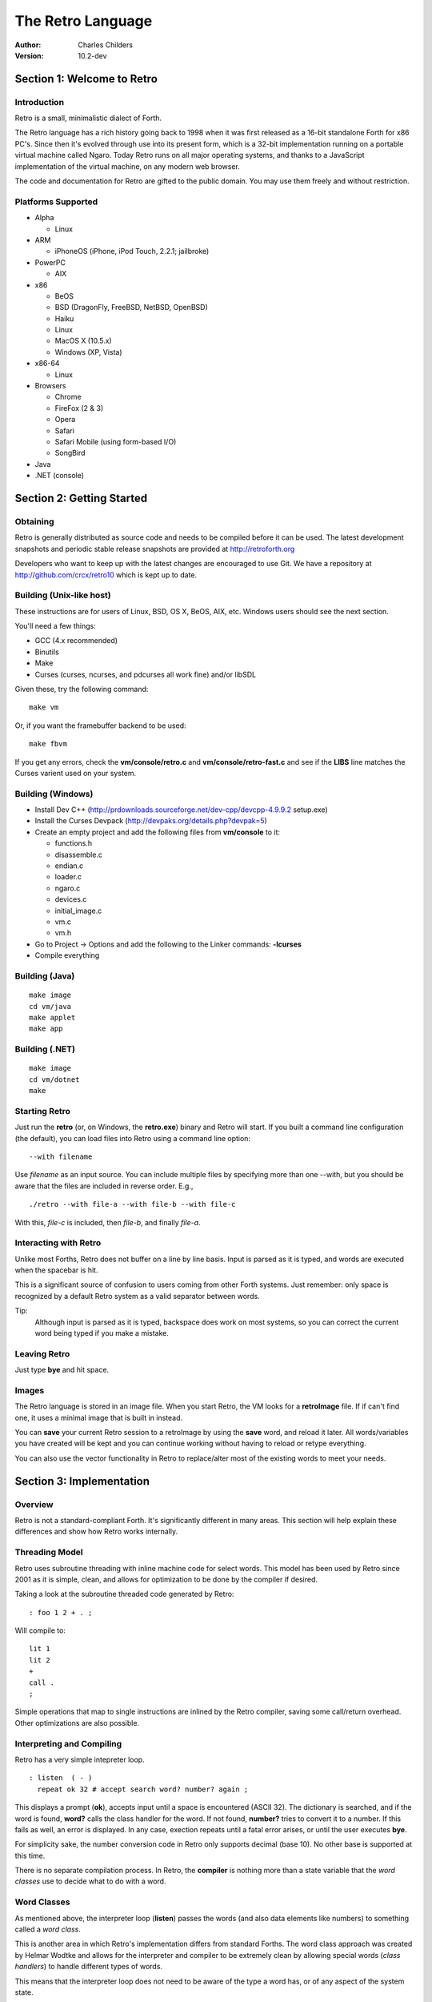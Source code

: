 The Retro Language
==================
:Author: Charles Childers
:Version: 10.2-dev


===========================
Section 1: Welcome to Retro
===========================

Introduction
------------
Retro is a small, minimalistic dialect of Forth.

The Retro language has a rich history going back to 1998
when it was first released as a 16-bit standalone Forth
for x86 PC's. Since then it's evolved through use into its
present form, which is a 32-bit implementation running on a
portable virtual machine called Ngaro. Today Retro runs on
all major operating systems, and thanks to a JavaScript
implementation of the virtual machine, on any modern web
browser.

The code and documentation for Retro are gifted to the
public domain. You may use them freely and without
restriction.

Platforms Supported
-------------------
- Alpha

  - Linux

- ARM

  - iPhoneOS (iPhone, iPod Touch, 2.2.1; jailbroke)

- PowerPC

  - AIX

- x86

  - BeOS
  - BSD (DragonFly, FreeBSD, NetBSD, OpenBSD)
  - Haiku
  - Linux
  - MacOS X (10.5.x)
  - Windows (XP, Vista)

- x86-64

  - Linux

- Browsers

  - Chrome
  - FireFox (2 & 3)
  - Opera
  - Safari
  - Safari Mobile (using form-based I/O)
  - SongBird

- Java
- .NET (console)

==========================
Section 2: Getting Started
==========================

Obtaining
---------
Retro is generally distributed as source code and needs to be compiled
before it can be used. The latest development snapshots and periodic
stable release snapshots are provided at http://retroforth.org

Developers who want to keep up with the latest changes are encouraged
to use Git. We have a repository at http://github.com/crcx/retro10 which
is kept up to date.

Building (Unix-like host)
-------------------------
These instructions are for users of Linux, BSD, OS X, BeOS, AIX, etc.
Windows users should see the next section.

You'll need a few things:

- GCC (4.x recommended)
- Binutils
- Make
- Curses (curses, ncurses, and pdcurses all work fine) and/or libSDL

Given these, try the following command:

::

   make vm

Or, if you want the framebuffer backend to be used:

::

   make fbvm

If you get any errors, check the **vm/console/retro.c** and
**vm/console/retro-fast.c** and see if the **LIBS** line matches
the Curses varient used on your system.

Building (Windows)
------------------
- Install Dev C++ (http://prdownloads.sourceforge.net/dev-cpp/devcpp-4.9.9.2 setup.exe)
- Install the Curses Devpack (http://devpaks.org/details.php?devpak=5)
- Create an empty project and add the following files from **vm/console** to it:

  - functions.h
  - disassemble.c
  - endian.c
  - loader.c
  - ngaro.c
  - devices.c
  - initial_image.c
  - vm.c
  - vm.h

- Go to Project -> Options and add the following to the Linker commands: **-lcurses**
- Compile everything

Building (Java)
---------------
::

  make image
  cd vm/java
  make applet
  make app

Building (.NET)
---------------
::

  make image
  cd vm/dotnet
  make


Starting Retro
--------------
Just run the **retro** (or, on Windows, the **retro.exe**) binary and Retro
will start. If you built a command line configuration (the default), you
can load files into Retro using a command line option:

::

  --with filename

Use *filename* as an input source. You can include multiple files by specifying
more than one --with, but you should be aware that the files are included in
reverse order. E.g.,

::

  ./retro --with file-a --with file-b --with file-c

With this, *file-c* is included, then *file-b*, and finally *file-a*.


Interacting with Retro
----------------------
Unlike most Forths, Retro does not buffer on a line by line basis. Input
is parsed as it is typed, and words are executed when the spacebar is
hit.

This is a significant source of confusion to users coming from other
Forth systems. Just remember: only space is recognized by a default
Retro system as a valid separator between words.

Tip:
  Although input is parsed as it is typed, backspace does work on
  most systems, so you can correct the current word being typed if
  you make a mistake.

Leaving Retro
-------------
Just type **bye** and hit space.

Images
------
The Retro language is stored in an image file. When you start Retro,
the VM looks for a **retroImage** file. If if can't find one, it uses
a minimal image that is built in instead.

You can **save** your current Retro session to a retroImage by using
the **save** word, and reload it later. All words/variables you have
created will be kept and you can continue working without having to
reload or retype everything.

You can also use the vector functionality in Retro to replace/alter
most of the existing words to meet your needs.

=========================
Section 3: Implementation
=========================

Overview
--------
Retro is not a standard-compliant Forth. It's significantly
different in many areas. This section will help explain these
differences and show how Retro works internally.

Threading Model
---------------
Retro uses subroutine threading with inline machine code for
select words. This model has been used by Retro since 2001
as it is simple, clean, and allows for optimization to be
done by the compiler if desired.

Taking a look at the subroutine threaded code generated by
Retro:

::

  : foo 1 2 + . ;

Will compile to:

::

  lit 1
  lit 2
  +
  call .
  ;

Simple operations that map to single instructions are
inlined by the Retro compiler, saving some call/return
overhead. Other optimizations are also possible.

Interpreting and Compiling
--------------------------
Retro has a very simple intepreter loop.

::

  : listen  ( - )
    repeat ok 32 # accept search word? number? again ;

This displays a prompt (**ok**), accepts input until a space
is encountered (ASCII 32). The dictionary is searched, and if
the word is found, **word?** calls the class handler for the
word. If not found, **number?** tries to convert it to a
number. If this fails as well, an error is displayed. In any
case, exection repeats until a fatal error arises, or until
the user executes **bye**.

For simplicity sake, the number conversion code in Retro
only supports decimal (base 10). No other base is supported
at this time.

There is no separate compilation process. In Retro, the
**compiler** is nothing more than a state variable that the
*word classes* use to decide what to do with a word.

Word Classes
------------
As mentioned above, the interpreter loop (**listen**) passes
the words (and also data elements like numbers) to something
called a *word class*.

This is another area in which Retro's implementation differs
from standard Forths. The word class approach was created by
Helmar Wodtke and allows for the interpreter and compiler to
be extremely clean by allowing special words (*class handlers*)
to handle different types of words.

This means that the interpreter loop does not need to be
aware of the type a word has, or of any aspect of the system
state.

The standard Retro language has five classes defined.

+-----------+------------+-----------------------------------------+
| Name      | Data Stack | Address Stack                           |
+===========+============+=========================================+
| .forth    | a -        | ``-``                                   |
+-----------+------------+-----------------------------------------+
| If interpreting, call the word. If compiling, compile a call     |
| to the word.                                                     |
+-----------+------------+-----------------------------------------+
| .macro    | a -        | ``-``                                   |
+-----------+------------+-----------------------------------------+
| Always call the word. This is normally used for words that lay   |
| down custom code at compile time, or which need to have          |
| different behaviors during compilation.                          |
+-----------+------------+-----------------------------------------+
| .inline   | a -        | ``-``                                   |
+-----------+------------+-----------------------------------------+
| If interpreting, call the word. If compiling, copy the first     |
| opcode of the word into the target definition. This is only      |
| useful for use with words that map directly to processor opcodes.|
+-----------+------------+-----------------------------------------+
| .data     | a -        | ``-``                                   |
+-----------+------------+-----------------------------------------+
| If interpreting, leave the address on the stack. If compiling,   |
| compile the address into the target definition as a literal.     |
+-----------+------------+-----------------------------------------+
| .compiler | a - a      | ``-``                                   |
+-----------+------------+-----------------------------------------+
| If compiling, execute the word. If interpreting, ignore the      |
| word.                                                            |
+-----------+------------+-----------------------------------------+

In addition to the five core classes, it is possible to create your
own classes. As an example, we'll create a class for naming and
displaying strings. Our class has the following behavior:

- If interpreting, display the string
- If compiling, lay down the code needed to display the
  string

Retro has a convention of using a . as the first character of a
class name. In continuing this tradition, we'll call our new
class **.string**

Tip:
  On entry to a class, the address of the word or data
  structure is on the stack. The compiler state (which most
  classes will need to check) is in a variable named compiler.

A first step is to lay down a simple skeleton. Since we need to
lay down custom code at compile time, the class handler will
have two parts.

::

  : .string  ( a—)
    compiler @ 0 =if ( interpret time ) ;; then ( compile time )
  ;

We'll start with the interpret time action. We can replace this
with type, since the whole point of this class is to display a
string object.

::

  : .string ( a — )
    compiler @ 0 =if type ;; then ( compile time ) ;

The compile time action is more complex. We need to lay down
the machine code to leave the address of the string on the
stack when the word is run, and then compile a call to type. If
you look at the instruction set listing, you'll see that opcode
1 is the instruction for putting values on the stack. This
opcode takes a value from the following memory location and
puts it on the stack. So the first part of the compile time
action is:

::

  : .string ( a — )
    compiler @ 0 =if type ;; then 1 , , ;

Tip:
  Use **,** to place values directly into memory. This is the
  cornerstone of the entire compiler.

One more thing remains. We still have to compile a call to
type. We can do this by passing the address of type to
compile.

::

  : .string ( a — )
    compiler @ 0 =if type ;; then 1 , , ['] type compile ;

And now we have a new class handler. The second part is to make
this useful. We'll make a creator word called **displayString:** to
take a string and make it into a new word using our .string
class. This will take a string from the stack, make it
permanent, and give it a name.

Tip:
  New dictionary entries are made using create. The class can
  be set after creation by accessing the proper fields in the
  dictionary header. Words starting with **d->** are used to access
  fields in the dictionary headers.

::

  : displayString: ( "name" — )
    create ['] .string last @ d->class ! keepString last @ d->xt ! ;

This uses **create** to make a new word, then sets the class to
**.string** and the xt of the word to the string. It also makes the
string permanent using keepString. last is a variable pointing
to the most recently created dictionary entry. The two words
**d->class** and **d->xt** are dictionary field accessors and are used
to provide portable access to fields in the dictionary.

We can now test the new class:

::

  " hello, world!" displayString: hello
  hello
  : foo hello cr ;
  foo


Vectors
-------
Vectors are another important concept in Retro.

Most Forth systems provide a way to define a word which can
have its meaning altered later. Retro goes a step further by
allowing all words defined using **:** or **macro:** to be
redefined. Words which can be redefined are called *vectors*.

Vectors can be replaced by using **is**, or returned to their
original definition with **devector**. For instance:

::

  : foo 23 . ;
  foo
  : bar 99 . ;
  ' bar is foo
  foo
  devector foo
  foo

There are also variations of **is** and **devector** which take the
addresses of the words rather than parsing for the word name.
These are **:is** and **:devector**.




====================
Section 4: The Words
====================

Reading Stack Comments
----------------------
Stack comments in Retro are a compact form, using short codes
in place of actual words. These codes are listed in the next
section.

A typical comment for a word that takes two arguments and
leaves one will look like:

|  ( xy-z )

In a few cases, words may consume or leave a variable number
of arguments. In this case, we denote it like:

|  ( n-n || n- )

There are two other modifiers in use. Some words have different
compile-time and run-time stack use. We prefix the comment with
C: for compile-time, and R: for run-time actions.

If not specified, the stack comments are for runtime effects.
Words with no C: are assumed to have no stack impact during
compilation.

Codes used in the stack comments:

+------------+------------------------------------+
| x, y, z, n | Generic numbers                    |
+------------+------------------------------------+
| q, r       | Quotient, Remainder (for division) |
+------------+------------------------------------+
| ``"`` *    | Word parses for a string           |
+------------+------------------------------------+
| a          | Address                            |
+------------+------------------------------------+
| c          | ASCII character                    |
+------------+------------------------------------+
| ``$``      | Zero-terminated string             |
+------------+------------------------------------+
| f          | Flag                               |
+------------+------------------------------------+
| ...        | Variable number of values on stack |
+------------+------------------------------------+


List of Words by Class
----------------------

+--------------+--------------+------------+---------------+
| Name         | Class        | Data Stack | Address Stack |
+==============+==============+============+===============+
| 1+           | .inline      | x-y        |               |
+--------------+--------------+------------+---------------+
| Increment x by 1                                         |
+--------------+--------------+------------+---------------+
| 1-           | .inline      | x-y        |               |
+--------------+--------------+------------+---------------+
| Decrement x by 1                                         |
+--------------+--------------+------------+---------------+
| swap         | .inline      | xy-yx      |               |
+--------------+--------------+------------+---------------+
| Exchange the positions of the top two stack items        |
+--------------+--------------+------------+---------------+
| drop         | .inline      | xy-x       |               |
+--------------+--------------+------------+---------------+
| Remove the top item from the stack                       |
+--------------+--------------+------------+---------------+
| and          | .inline      | xy-z       |               |
+--------------+--------------+------------+---------------+
| Bitwise AND                                              |
+--------------+--------------+------------+---------------+
| or           | .inline      | xy-z       |               |
+--------------+--------------+------------+---------------+
| Bitwise OR                                               |
+--------------+--------------+------------+---------------+
| xor          | .inline      | xy-z       |               |
+--------------+--------------+------------+---------------+
| Bitwise XOR                                              |
+--------------+--------------+------------+---------------+
| @            | .inline      | a-n        |               |
+--------------+--------------+------------+---------------+
| Fetch a value from an address                            |
+--------------+--------------+------------+---------------+
| !            | .inline      | na-        |               |
+--------------+--------------+------------+---------------+
| Store value n into address a                             |
+--------------+--------------+------------+---------------+
| ``+``        | .inline      | xy-z       |               |
+--------------+--------------+------------+---------------+
| Add x to y                                               |
+--------------+--------------+------------+---------------+
| ``-``        | .inline      | xy-z       |               |
+--------------+--------------+------------+---------------+
| Subtract y from x                                        |
+--------------+--------------+------------+---------------+
| ``*``        | .inline      | xy-z       |               |
+--------------+--------------+------------+---------------+
| Multiply x and y                                         |
+--------------+--------------+------------+---------------+
| /mod         | .inline      | xy-qr      |               |
+--------------+--------------+------------+---------------+
| Divide x and y, getting the quotient and remainder       |
+--------------+--------------+------------+---------------+
| <<           | .inline      | xy-z       |               |
+--------------+--------------+------------+---------------+
| Shift x left by y bits                                   |
+--------------+--------------+------------+---------------+
| >>           | .inline      | xy-z       |               |
+--------------+--------------+------------+---------------+
| Shift x right by y bits                                  |
+--------------+--------------+------------+---------------+
| nip          | .inline      | xy-y       |               |
+--------------+--------------+------------+---------------+
| Drop the second item on the stack                        |
+--------------+--------------+------------+---------------+
| dup          | .inline      | x-xx       |               |
+--------------+--------------+------------+---------------+
| Duplicate the top stack item                             |
+--------------+--------------+------------+---------------+
| in           | .inline      | x-y        |               |
+--------------+--------------+------------+---------------+
| Read a value from an I/O port                            |
+--------------+--------------+------------+---------------+
| out          | .inline      | xy-        |               |
+--------------+--------------+------------+---------------+
| Send a value to an I/O port                              |
+--------------+--------------+------------+---------------+
| here         | .word        | -a         |               |
+--------------+--------------+------------+---------------+
| Returns the next available address on the **heap**       |
+--------------+--------------+------------+---------------+
| ,            | .word        | n-         |               |
+--------------+--------------+------------+---------------+
| Store a byte to the next available address on the heap   |
+--------------+--------------+------------+---------------+
| ]            | .word        |            |               |
+--------------+--------------+------------+---------------+
| Turn **compiler** on                                     |
+--------------+--------------+------------+---------------+
| create       | .word        | "-         |               |
+--------------+--------------+------------+---------------+
| Create a new dictionary header with a class of **.data** |
| and have the address field point to **here**             |
+--------------+--------------+------------+---------------+
| :            | .word        | "-         |               |
+--------------+--------------+------------+---------------+
| Create a new word with a class of **.word** and turn the |
| compiler on                                              |
+--------------+--------------+------------+---------------+
| macro:       | .word        | "-         |               |
+--------------+--------------+------------+---------------+
| Create a new word with a class of **.macro** and turn the|
| compiler on                                              |
+--------------+--------------+------------+---------------+
| compiler:    | .word        | "-         |               |
+--------------+--------------+------------+---------------+
| Create a new word with a class of **.compiler** and turn |
| the compiler on                                          |
+--------------+--------------+------------+---------------+
| accept       | .word        | c-         |               |
+--------------+--------------+------------+---------------+
| Accept input until character *c* is found. Results are   |
| stored in **tib**                                        |
+--------------+--------------+------------+---------------+
| cr           | .word        |            |               |
+--------------+--------------+------------+---------------+
| Emit a newline character                                 |
+--------------+--------------+------------+---------------+
| emit         | .word        | c-         |               |
+--------------+--------------+------------+---------------+
| Display an ASCII character on the screen                 |
+--------------+--------------+------------+---------------+
| type         | .word        | $-         |               |
+--------------+--------------+------------+---------------+
| Display a string on the screen                           |
+--------------+--------------+------------+---------------+
| clear        | .word        |            |               |
+--------------+--------------+------------+---------------+
| Clear the display                                        |
+--------------+--------------+------------+---------------+
| words        | .word        |            |               |
+--------------+--------------+------------+---------------+
| Display a list of all words in the dictionary            |
+--------------+--------------+------------+---------------+
| key          | .word        | -c         |               |
+--------------+--------------+------------+---------------+
| Read a single keypress                                   |
+--------------+--------------+------------+---------------+
| over         | .word        | xy-xyx     |               |
+--------------+--------------+------------+---------------+
| Get a copy of the second item on the stack               |
+--------------+--------------+------------+---------------+
| 2drop        | .word        | xy-        |               |
+--------------+--------------+------------+---------------+
| Drop the top two items from the stack                    |
+--------------+--------------+------------+---------------+
| not          | .word        | x-y        |               |
+--------------+--------------+------------+---------------+
| Logical NOT                                              |
+--------------+--------------+------------+---------------+
| rot          | .word        | xyz-yzx    |               |
+--------------+--------------+------------+---------------+
| Shift the top three values around                        |
+--------------+--------------+------------+---------------+
| -rot         | .word        | xyz-xzy    |               |
+--------------+--------------+------------+---------------+
| **rot** twice                                            |
+--------------+--------------+------------+---------------+
| tuck         | .word        | xy-yxy     |               |
+--------------+--------------+------------+---------------+
| Put a copy of TOS under the second item on the stack     |
+--------------+--------------+------------+---------------+
| 2dup         | .word        | xy-xyxy    |               |
+--------------+--------------+------------+---------------+
| Duplicate the top two items on the stack                 |
+--------------+--------------+------------+---------------+
| on           | .word        | a-         |               |
+--------------+--------------+------------+---------------+
| Set a variable to -1                                     |
+--------------+--------------+------------+---------------+
| off          | .word        | a-         |               |
+--------------+--------------+------------+---------------+
| Set a variable to 0                                      |
+--------------+--------------+------------+---------------+
| /            | .word        | xy-q       |               |
+--------------+--------------+------------+---------------+
| Divide two numbers and get the quotient                  |
+--------------+--------------+------------+---------------+
| mod          | .word        | xy-r       |               |
+--------------+--------------+------------+---------------+
| Divide two numbers and get the remainder                 |
+--------------+--------------+------------+---------------+
| neg          | .word        | x-y        |               |
+--------------+--------------+------------+---------------+
| Invert the sign of x                                     |
+--------------+--------------+------------+---------------+
| execute      | .word        | a-         |               |
+--------------+--------------+------------+---------------+
| Call a word by address                                   |
+--------------+--------------+------------+---------------+
| "            | .word        | "-$        |               |
+--------------+--------------+------------+---------------+
| Parse until " is encountered, returning a string         |
+--------------+--------------+------------+---------------+
| compare      | .word        | $$-f       |               |
+--------------+--------------+------------+---------------+
| Compare two strings for equality                         |
+--------------+--------------+------------+---------------+
| wait         | .word        |            |               |
+--------------+--------------+------------+---------------+
| Wait for an I/O event. Normally used after **out**       |
+--------------+--------------+------------+---------------+
| '            | .word        | "-a        |               |
+--------------+--------------+------------+---------------+
| Parse for a word name and get the address of the word.   |
| Inside a definition use **[']** instead.                 |
+--------------+--------------+------------+---------------+
| @+           | .word        | a-an       |               |
+--------------+--------------+------------+---------------+
| Fetch a value from an address and return the next addrees|
| and the value fetched                                    |
+--------------+--------------+------------+---------------+
| !+           | .word        | na-a       |               |
+--------------+--------------+------------+---------------+
| Store a value to an address and return the next address  |
+--------------+--------------+------------+---------------+
| +!           | .word        | na-        |               |
+--------------+--------------+------------+---------------+
| Add the value n to the contents of address a             |
+--------------+--------------+------------+---------------+
| -!           | .word        | na-        |               |
+--------------+--------------+------------+---------------+
| Subtract the value n from the contents of address a      |
+--------------+--------------+------------+---------------+
| :is          | .word        | aa-        |               |
+--------------+--------------+------------+---------------+
| Change the defintion of a word to call another word. Do  |
| not use with **.data** elements                          |
+--------------+--------------+------------+---------------+
| :devector    | .word        | a-         |               |
+--------------+--------------+------------+---------------+
| Restore the original definition of a word. Not for use   |
| with **.data** elements                                  |
+--------------+--------------+------------+---------------+
| is           | .word        | a"-        |               |
+--------------+--------------+------------+---------------+
| Parse for a name and change its defintion to call the    |
| specified address. Not for use with **.data** elements   |
+--------------+--------------+------------+---------------+
| devector     | .word        | "-         |               |
+--------------+--------------+------------+---------------+
| Parse for a word name and restore it to the original     |
| definition. Not for use with **.data** elements          |
+--------------+--------------+------------+---------------+
| compile      | .word        | a-         |               |
+--------------+--------------+------------+---------------+
| Lay down the code to compile a call to a word            |
+--------------+--------------+------------+---------------+
| literal,     | .word        | n-         |               |
+--------------+--------------+------------+---------------+
| Lay down the code to push a number to the stack          |
+--------------+--------------+------------+---------------+
| tempString   | .word        | $-$        |               |
+--------------+--------------+------------+---------------+
| Move a string to a temporary holding area away from the  |
| **tib**                                                  |
+--------------+--------------+------------+---------------+
| redraw       | .word        |            |               |
+--------------+--------------+------------+---------------+
| If **update** is on, force a screen update. This is used |
| internally to improve performance of I/O operations.     |
+--------------+--------------+------------+---------------+
| keepString   | .word        | $-$        |               |
+--------------+--------------+------------+---------------+
| Move a string to a permanent storage area and return the |
| address                                                  |
+--------------+--------------+------------+---------------+
| getLength    | .word        | $-n        |               |
+--------------+--------------+------------+---------------+
| Return the length of a string                            |
+--------------+--------------+------------+---------------+
| bye          | .word        |            |               |
+--------------+--------------+------------+---------------+
| Exit Retro                                               |
+--------------+--------------+------------+---------------+
| (remap-keys) | .word        | c-c        |               |
+--------------+--------------+------------+---------------+
| Allows for handling and remapping odd key layouts to     |
| something more sane. Called by **key**                   |
+--------------+--------------+------------+---------------+
| with-class   | .word        | aa-        |               |
+--------------+--------------+------------+---------------+
| Call an address using the specified class handler. This  |
| can be revectored to allow tracking statistics or for    |
| debugging purposes                                       |
+--------------+--------------+------------+---------------+
| .word        | .word        | a-         |               |
+--------------+--------------+------------+---------------+
| Class handler for normal words                           |
+--------------+--------------+------------+---------------+
| .macro       | .word        | a-         |               |
+--------------+--------------+------------+---------------+
| Class handler for macros                                 |
+--------------+--------------+------------+---------------+
| .data        | .word        | n-         |               |
+--------------+--------------+------------+---------------+
| Class handler for data elements                          |
+--------------+--------------+------------+---------------+
| .inline      | .word        | a-         |               |
+--------------+--------------+------------+---------------+
| Class handler for simple primitives that can be inlined  |
+--------------+--------------+------------+---------------+
| .compiler    | .word        | a-         |               |
+--------------+--------------+------------+---------------+
| Class handler for compile-time words                     |
+--------------+--------------+------------+---------------+
| d->class     | .word        | a-a        |               |
+--------------+--------------+------------+---------------+
| Given a dictionary header, return the class field        |
+--------------+--------------+------------+---------------+
| d->xt        | .word        | a-a        |               |
+--------------+--------------+------------+---------------+
| Given a dictionary header, return the address field      |
+--------------+--------------+------------+---------------+
| d->name      | .word        | a-a        |               |
+--------------+--------------+------------+---------------+
| Given a dictionary header, return the name field         |
+--------------+--------------+------------+---------------+
| boot         | .word        |            |               |
+--------------+--------------+------------+---------------+
| A hook allowing for custom startup code in an image      |
+--------------+--------------+------------+---------------+
| depth        | .word        | -n         |               |
+--------------+--------------+------------+---------------+
| Return the number of items on the stack                  |
+--------------+--------------+------------+---------------+
| reset        | .word        | ...-       |               |
+--------------+--------------+------------+---------------+
| Drop all items on the stack                              |
+--------------+--------------+------------+---------------+
| notfound     | .word        |            |               |
+--------------+--------------+------------+---------------+
| Called when a word is not found and conversion to a      |
| number fails                                             |
+--------------+--------------+------------+---------------+
| save         | .word        |            |               |
+--------------+--------------+------------+---------------+
| Save the image if the VM supports it, otherwise does     |
| nothing                                                  |
+--------------+--------------+------------+---------------+
| >number      | .word        | $-n        |               |
+--------------+--------------+------------+---------------+
| Try to convert a string to a number                      |
+--------------+--------------+------------+---------------+
| ok           | .word        |            |               |
+--------------+--------------+------------+---------------+
| The "ok" prompt                                          |
+--------------+--------------+------------+---------------+
| listen       | .word        |            |               |
+--------------+--------------+------------+---------------+
| The main interpreter loop                                |
+--------------+--------------+------------+---------------+
| s"           | .compiler    | C: "-      |               |
|              |              | R: -$      |               |
+--------------+--------------+------------+---------------+
| Parse until " is encounterd. Call **keepString** to move |
| the string to the permanent string table, and compile the|
| address of the string into the current definition        |
+--------------+--------------+------------+---------------+
| [            | .compiler    |            |               |
+--------------+--------------+------------+---------------+
| Turn **compiler** off, but don't end the current         |
| definition                                               |
+--------------+--------------+------------+---------------+
| ;            | .compiler    |            |               |
+--------------+--------------+------------+---------------+
| End the current definition and turn **compiler** off     |
+--------------+--------------+------------+---------------+
| ;;           | .compiler    |            |               |
+--------------+--------------+------------+---------------+
| Compile an exit to the word, but do not end the current  |
| definiton                                                |
+--------------+--------------+------------+---------------+
| =if          | .compiler    | C: -a      |               |
|              |              | R: nn-     |               |
+--------------+--------------+------------+---------------+
| Compare two numbers for equality                         |
+--------------+--------------+------------+---------------+
| >if          | .compiler    | C: -a      |               |
|              |              | R: nn-     |               |
+--------------+--------------+------------+---------------+
| Compare two numbers for greater than                     |
+--------------+--------------+------------+---------------+
| <if          | .compiler    | C: -a      |               |
|              |              | R: nn-     |               |
+--------------+--------------+------------+---------------+
| Compare two numbers for less than                        |
+--------------+--------------+------------+---------------+
| !if          | .compiler    | C: -a      |               |
|              |              | R: nn-     |               |
+--------------+--------------+------------+---------------+
| Compare two numbers for inequality                       |
+--------------+--------------+------------+---------------+
| then         | .compiler    | C: a-      |               |
+--------------+--------------+------------+---------------+
| End a conditional                                        |
+--------------+--------------+------------+---------------+
| repeat       | .compiler    | C: -a      |               |
+--------------+--------------+------------+---------------+
| Begin an unconditional loop                              |
+--------------+--------------+------------+---------------+
| again        | .compiler    | C: a-      |               |
+--------------+--------------+------------+---------------+
| End an unconditional loop. Branches back to the last     |
| **repeat**                                               |
+--------------+--------------+------------+---------------+
| 0;           | .compiler    | R: n-      |               |
|              |              | R: n-n     |               |
+--------------+--------------+------------+---------------+
| If TOS is zero, exit the word and drop TOS. Otherwise it |
| leaves TOS alone and continues executing the word. This  |
| is a lightweight control structure borrowed from         |
| HerkForth                                                |
+--------------+--------------+------------+---------------+
| push         | .compiler    | R: n-      | R: -n         |
+--------------+--------------+------------+---------------+
| Move a value from the data stack to the address stack    |
+--------------+--------------+------------+---------------+
| pop          | .compiler    | R: -n      | R: n-         |
+--------------+--------------+------------+---------------+
| Move a value from the address stack to the data stack    |
+--------------+--------------+------------+---------------+
| [']          | .compiler    | C: "-      |               |
|              |              | R:  -n     |               |
+--------------+--------------+------------+---------------+
| Parse for a word name and compile the address of the word|
| into the current definition.                             |
+--------------+--------------+------------+---------------+
| for          | .compiler    | C: -a      |               |
|              |              | R: n-      |               |
+--------------+--------------+------------+---------------+
| Begin a simple counted loop. Takes a count off the stack |
+--------------+--------------+------------+---------------+
| next         | .compiler    | C: a-      |               |
+--------------+--------------+------------+---------------+
| End a simple counted loop. Decrements the counter by 1.  |
| If 0, execute the rest of the word. Otherwise, jumps back|
| to the previous **for**                                  |
+--------------+--------------+------------+---------------+
| (            | .macro       | "-         |               |
+--------------+--------------+------------+---------------+
| Parse until ) is encounterd, ignoring everything. This is|
| used for comments.                                       |
+--------------+--------------+------------+---------------+
| tx           | .data        | -a         |               |
+--------------+--------------+------------+---------------+
| Holds X coordinate for text output (framebuffer only)    |
+--------------+--------------+------------+---------------+
| ty           | .data        | -a         |               |
+--------------+--------------+------------+---------------+
| Holds Y coordinate for text output (framebuffer only)    |
+--------------+--------------+------------+---------------+
| last         | .data        | -a         |               |
+--------------+--------------+------------+---------------+
| Holds the address of the most recent dictionary header   |
+--------------+--------------+------------+---------------+
| compiler     | .data        | -a         |               |
+--------------+--------------+------------+---------------+
| Holds compiler state. 0 if off, -1 if on                 |
+--------------+--------------+------------+---------------+
| tib          | .data        | -a         |               |
+--------------+--------------+------------+---------------+
| The text input buffer                                    |
+--------------+--------------+------------+---------------+
| update       | .data        | -a         |               |
+--------------+--------------+------------+---------------+
| Used by redraw, this allows for caching output to improve|
| performance. Set to 0 if no updates are waiting, or -1   |
| if something is ready to be drawn on the screen.         |
+--------------+--------------+------------+---------------+
| fb           | .data        | -a         |               |
+--------------+--------------+------------+---------------+
| Holds address of framebuffer                             |
+--------------+--------------+------------+---------------+
| fw           | .data        | -a         |               |
+--------------+--------------+------------+---------------+
| Holds width of framebuffer                               |
+--------------+--------------+------------+---------------+
| fh           | .data        | -a         |               |
+--------------+--------------+------------+---------------+
| Holds height of framebuffer                              |
+--------------+--------------+------------+---------------+
| #mem         | .data        | -a         |               |
+--------------+--------------+------------+---------------+
| Holds the amount of memory provided by the VM. This may  |
| or may not include the framebuffer memory, which can be  |
| outside the normal range provided to a Retro image.      |
+--------------+--------------+------------+---------------+
| heap         | .data        | -a         |               |
+--------------+--------------+------------+---------------+
| Holds the address of the top of the heap. This can be    |
| fetched using **here**                                   |
+--------------+--------------+------------+---------------+
| which        | .data        | -a         |               |
+--------------+--------------+------------+---------------+
| Holds the address of the most recently looked up         |
| dictionary header.                                       |
+--------------+--------------+------------+---------------+


==========================
Section 5: Tips and Tricks
==========================

MacOS X
-------
The standard keymaps in the Terminal app don't report the
normal ASCII codes for certain keys. This can be worked around
with **osx.retro**. After building, extend your retroImage:

::

  ./retro --with osx.retro

Save your image, and you'll be able to use backspace in
the future.

Browser
-------
The JavaScript implementation of the Ngaro VM allows for some
interaction with the browser. With a few simple words you can
quickly take control of the browser (and the VM) by mixing
JavaScript into your Forth code.

::

  : toggle-html ( - ) 1 9998 out wait ;

When invoked, this will toggle the filtering of special characters
by the console driver on and off. (By default the special
characters are filtered. These include < > & and others). When
the filter is off, you can use HTML to format the output in the
console.

::

  : js ( $- ) 2 9998 out wait ;

This is the more powerful of the two. It allows for passing a
Retro string to the JavaScript eval() function. You can pass
any valid JavaScript code and have it run. You can also access
the variables and functions of the Ngaro VM using it.

Something simple to try:

::

  : depth s" alert(sp);" js ;


==========================
Section 6: Core Extensions
==========================

Overview
--------
While working with Retro, I've assembled a set of extensions that
I personally find useful, but which don't need to be in the core.


Loading the Extensions
----------------------
The extensions are provided in a single file named **extend.retro**.
This can be found in the **bin** directory. Load it by doing:

::

  ./retro --with extend.retro

Save, and the extensions will remain present in future sessions.


The Words
---------
The main words provided by **extend.retro** are covered in the list
below. Some of the internal factors are not listed.


+--------------+--------------+------------+---------------+
| Name         | Class        | Data Stack | Address Stack |
+==============+==============+============+===============+
| {            | .word        |            |               |
+--------------+--------------+------------+---------------+
| Start a local namespace                                  |
+--------------+--------------+------------+---------------+
| }            | .word        |            |               |
+--------------+--------------+------------+---------------+
| Close a local namespace                                  |
+--------------+--------------+------------+---------------+
| {{           | .word        |            |               |
+--------------+--------------+------------+---------------+
| Start a mixed namespace                                  |
+--------------+--------------+------------+---------------+
| ---reveal--- | .word        |            |               |
+--------------+--------------+------------+---------------+
| Switch to global namespace                               |
+--------------+--------------+------------+---------------+
| }}           | .word        |            |               |
+--------------+--------------+------------+---------------+
| Close a mixed namespace                                  |
+--------------+--------------+------------+---------------+
| allot        | .word        | n-         |               |
+--------------+--------------+------------+---------------+
| Allocate n cells of data                                 |
+--------------+--------------+------------+---------------+
| variable:    | .word        | n"-        |               |
+--------------+--------------+------------+---------------+
| Create a variable with an initial value of n             |
+--------------+--------------+------------+---------------+
| variable     | .word        | "-         |               |
+--------------+--------------+------------+---------------+
| Create a variable with an initial value of 0             |
+--------------+--------------+------------+---------------+
| constant     | .word        | n"-        |               |
+--------------+--------------+------------+---------------+
| Create a constant with a value of n                      |
+--------------+--------------+------------+---------------+
| ++           | .word        | a-         |               |
+--------------+--------------+------------+---------------+
| Increment the value of a variable                        |
+--------------+--------------+------------+---------------+
| --           | .word        | a-         |               |
+--------------+--------------+------------+---------------+
| Decrement a variable                                     |
+--------------+--------------+------------+---------------+
| copy         | .word        | aan-       |               |
+--------------+--------------+------------+---------------+
| Copy n cells from source to dest                         |
+--------------+--------------+------------+---------------+
| fill         | .word        | ann-       |               |
+--------------+--------------+------------+---------------+
| Takes an address, a value, and a count and fills count   |
| cells of memory starting at address with a value         |
+--------------+--------------+------------+---------------+
| `\``         | .compiler    | "-         |               |
+--------------+--------------+------------+---------------+
| Replaces these forms:                                    |
| ::                                                       |
|                                                          |
| ` wordname  =  ['] wordname compile                      |
| ` wordname  =  ['] wordname execute                      |
+--------------+--------------+------------+---------------+
| ."           | .macro       | "-         |               |
+--------------+--------------+------------+---------------+
| Parse until " and display the string. If compiling, lay  |
| down the code to display the string.                     |
+--------------+--------------+------------+---------------+
| TRUE         | .word        | -f         |               |
+--------------+--------------+------------+---------------+
| Return -1                                                |
+--------------+--------------+------------+---------------+
| FALSE        | .word        | -f         |               |
+--------------+--------------+------------+---------------+
| Return 0                                                 |
+--------------+--------------+------------+---------------+
| if           | .compiler    | C: -a      |               |
|              |              | R: f-      |               |
+--------------+--------------+------------+---------------+
| Start a conditional. Execute if flag is TRUE             |
+--------------+--------------+------------+---------------+
| ;then        | .compiler    | C: a-      |               |
+--------------+--------------+------------+---------------+
| Same as **;; then**                                      |
+--------------+--------------+------------+---------------+
| =            | .word        | nn-f       |               |
+--------------+--------------+------------+---------------+
| Check for equality                                       |
+--------------+--------------+------------+---------------+
| >            | .word        | nn-f       |               |
+--------------+--------------+------------+---------------+
| Check for greater than                                   |
+--------------+--------------+------------+---------------+
| <            | .word        | nn-f       |               |
+--------------+--------------+------------+---------------+
| Check for less than                                      |
+--------------+--------------+------------+---------------+
| <>           | .word        | nn-f       |               |
+--------------+--------------+------------+---------------+
| Check for inequality                                     |
+--------------+--------------+------------+---------------+
| forget       | .word        | "-         |               |
+--------------+--------------+------------+---------------+
| Parse a word name, and remove that word and all words    |
| defined after it from memory                             |
+--------------+--------------+------------+---------------+


Block Editor
------------
The core extensions also include a small block editor. This
is based on a series of earlier editors, and has a few nice
features:

- Blocks are stored in the image
- External tools allow extracting and moving blocks to a
  new image
- All editing words are vectors allowing more control over
  the editor

Tip:
  Line and column numbers start at 0

Quick Reference:

+--------------+-------------------------------------+
| Usage        | Description                         |
+==============+=====================================+
|     # s      | Select a new block                  |
+--------------+-------------------------------------+
|       p      | Previous block                      |
+--------------+-------------------------------------+
|       n      | Next block                          |
+--------------+-------------------------------------+
|     # i ..   | Insert .. into line                 |
+--------------+-------------------------------------+
|  # #2 ia ..  | Insert .. into line [#2] starting at|
|              | column [#]                          |
+--------------+-------------------------------------+
|      x       | Erase the current block             |
+--------------+-------------------------------------+
|    # d       | Erase the specified line            |
+--------------+-------------------------------------+
|      v       | Display the current block           |
+--------------+-------------------------------------+
|      e       | Evaluate Block                      |
+--------------+-------------------------------------+
|      new     | Erase all blocks                    |
+--------------+-------------------------------------+



=====================
Section 7: Retrospect
=====================

Introduction
------------
Retrospect is a debugging aid. It provides a decompiler,
memory dumper, and other tools that may prove useful in
better understanding your code and the compiler.

To load it:

::

  ./retro --with retrospect.retro --with extend.retro

Retrospect requires the extend.retro package to be loaded
before it will work.


The Words
---------
+--------------+--------------+------------+---------------+
| Name         | Class        | Data Stack | Address Stack |
+==============+==============+============+===============+
| dump         | .word        | an-        |               |
+--------------+--------------+------------+---------------+
| Dump n values from the memory location starting at a     |
+--------------+--------------+------------+---------------+
| show         | .word        | an-        |               |
+--------------+--------------+------------+---------------+
| Decompile n instructions starting at address a           |
+--------------+--------------+------------+---------------+
| see          | .word        | "-         |               |
+--------------+--------------+------------+---------------+
| Decompile a word back to source. Parses for a word name, |
| then attempts to detect the end of the word. May display |
| the dictionary header for the following word as well...  |
+--------------+--------------+------------+---------------+
